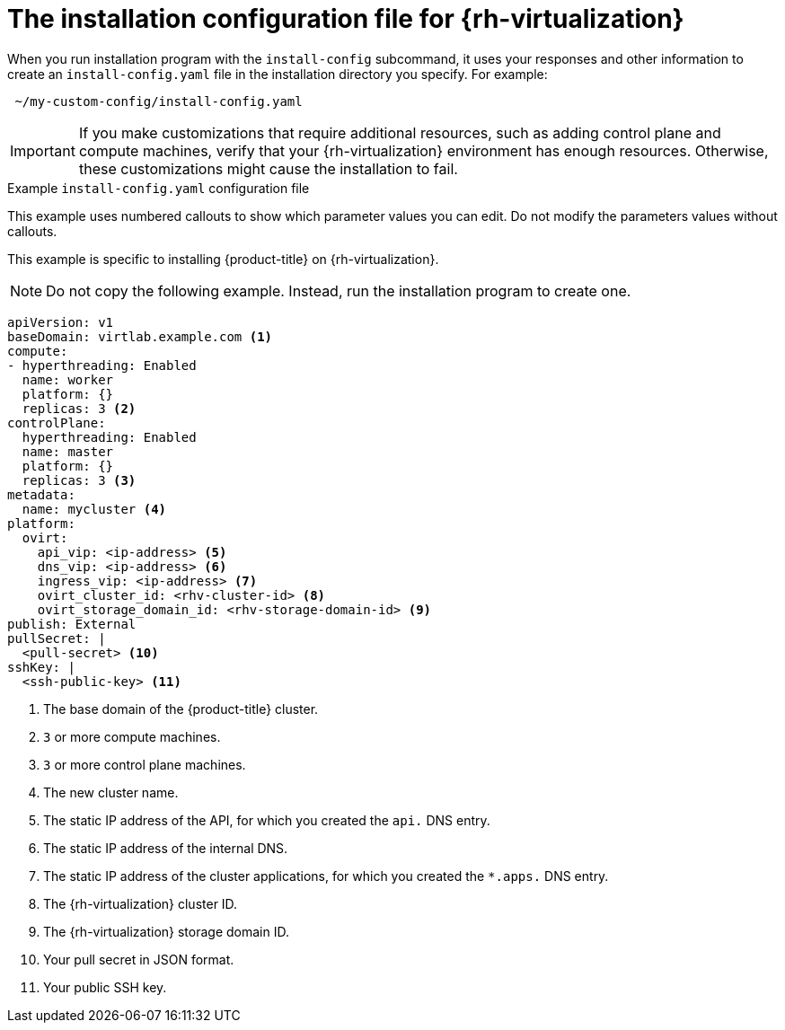 // Module included in the following assemblies:
//
// * installing/installing_rhv/installing-rhv-custom.adoc
// * installing/installing_rhv/installing-rhv-default.adoc

[id="installing-rhv-inspect-and-modify-params-in-install-config_{context}"]
= The installation configuration file for {rh-virtualization}

When you run installation program with the `install-config` subcommand, it uses your responses and other information to create an `install-config.yaml` file in the installation directory you specify. For example:

----
 ~/my-custom-config/install-config.yaml
----

IMPORTANT: If you make customizations that require additional resources, such as adding control plane and compute machines, verify that your {rh-virtualization} environment has enough resources. Otherwise, these customizations might cause the installation to fail.


.Example `install-config.yaml` configuration file

This example uses numbered callouts to show which parameter values you can edit. Do not modify the parameters values without callouts.

This example is specific to installing {product-title} on {rh-virtualization}.

[NOTE]
====
Do not copy the following example. Instead, run the installation program to create one.
====

[source,yaml]
----
apiVersion: v1
baseDomain: virtlab.example.com <1>
compute:
- hyperthreading: Enabled
  name: worker
  platform: {}
  replicas: 3 <2>
controlPlane:
  hyperthreading: Enabled
  name: master
  platform: {}
  replicas: 3 <3>
metadata:
  name: mycluster <4>
platform:
  ovirt:
    api_vip: <ip-address> <5>
    dns_vip: <ip-address> <6>
    ingress_vip: <ip-address> <7>
    ovirt_cluster_id: <rhv-cluster-id> <8>
    ovirt_storage_domain_id: <rhv-storage-domain-id> <9>
publish: External
pullSecret: |
  <pull-secret> <10>
sshKey: |
  <ssh-public-key> <11>
----
<1> The base domain of the {product-title} cluster.
<2> `3` or more compute machines.
<3> `3` or more control plane machines.
<4> The new cluster name.
<5> The static IP address of the API, for which you created the `api.` DNS entry.
<6> The static IP address of the internal DNS.
<7> The static IP address of the cluster applications, for which you created the `*.apps.` DNS entry.
<8> The {rh-virtualization} cluster ID.
<9> The {rh-virtualization} storage domain ID.
<10> Your pull secret in JSON format.
<11> Your public SSH key.
